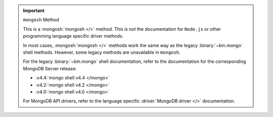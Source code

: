 .. important:: ``mongosh`` Method

   This is a :mongosh:`mongosh </>` method. This is *not* the
   documentation for ``Node.js`` or other programming language specific
   driver methods.

   In most cases, :mongosh:`mongosh </>` methods work the same way as
   the legacy :binary:`~bin.mongo` shell methods. However, some legacy
   methods are unavailable in ``mongosh``.

   For the legacy :binary:`~bin.mongo` shell documentation, refer to the
   documentation for the corresponding MongoDB Server release:

   - :v4.4:`mongo shell v4.4 </mongo>`
   - :v4.2:`mongo shell v4.2 </mongo>`
   - :v4.0:`mongo shell v4.0 </mongo>`

   For MongoDB API drivers, refer to the language specific
   :driver:`MongoDB driver </>` documentation.
